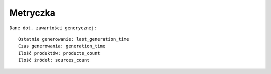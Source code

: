Metryczka
=========

``Dane dot. zawartości generycznej:``
::

    Ostatnie generowanie: last_generation_time
    Czas generowania: generation_time
    Ilość produktów: products_count
    Ilość źródeł: sources_count
